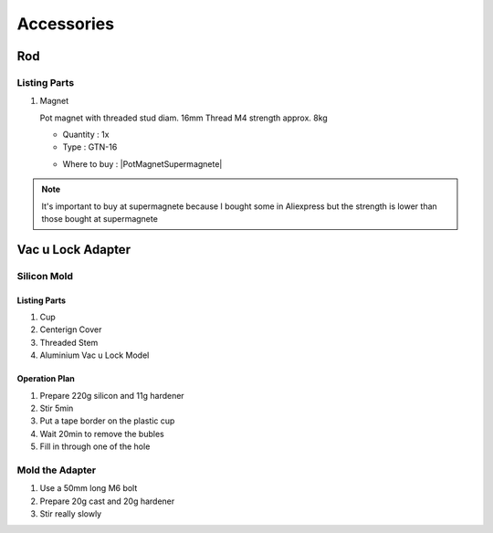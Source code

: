 
===========
Accessories
===========

Rod
---

.. image:: figures/Rod-DIY-LM42P.JPG
      :width: 500
      :align: center


Listing Parts
^^^^^^^^^^^^^
1) Magnet

   Pot magnet with threaded stud diam. 16mm Thread M4 strength
   approx. 8kg

   - Quantity : 1x
   - Type : GTN-16


   .. |PotMagnetSupermagnete| raw:: html

     <a href="https://www.supermagnete.ch/eng/pot-magnets-with-threaded-stud/pot-magnet-with-threaded-stud-16mm_GTN-16"
     target="_blank">supermagnete.ch</a>
  
   - Where to buy : |PotMagnetSupermagnete|

.. note::
   It's important to buy at supermagnete because I bought some in
   Aliexpress but the strength is lower than those bought at supermagnete
  

.. image:: figures/Magnet-Rod-DIY-LM42P.JPG
      :width: 200
      :align: center

Vac u Lock Adapter
------------------

Silicon Mold
^^^^^^^^^^^^

.. image:: figures/Mold-Vac-U-Lock-Adapter-DIY-LM42P.JPG
      :width: 200
      :align: center

Listing Parts
'''''''''''''
1) Cup
2) Centerign Cover
3) Threaded Stem
4) Aluminium Vac u Lock Model   


Operation Plan
''''''''''''''
	 
1) Prepare 220g silicon and 11g hardener
2) Stir 5min
3) Put a tape border on the plastic cup    
4) Wait 20min to remove the bubles
5) Fill in through one of the hole
   
Mold the Adapter
^^^^^^^^^^^^^^^^

1) Use a 50mm long M6 bolt
2) Prepare 20g cast and 20g hardener
3) Stir really slowly   
